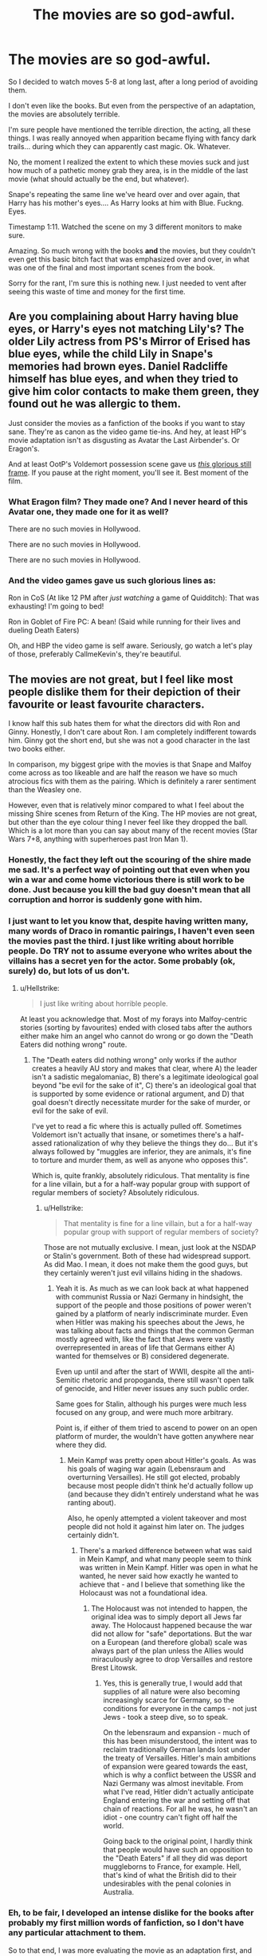 #+TITLE: The movies are so god-awful.

* The movies are so god-awful.
:PROPERTIES:
:Author: VeelaBeGone
:Score: 2
:DateUnix: 1552434228.0
:DateShort: 2019-Mar-13
:END:
So I decided to watch moves 5-8 at long last, after a long period of avoiding them.

I don't even like the books. But even from the perspective of an adaptation, the movies are absolutely terrible.

I'm sure people have mentioned the terrible direction, the acting, all these things. I was really annoyed when apparition became flying with fancy dark trails... during which they can apparently cast magic. Ok. Whatever.

No, the moment I realized the extent to which these movies suck and just how much of a pathetic money grab they area, is in the middle of the last movie (what should actually be the end, but whatever).

Snape's repeating the same line we've heard over and over again, that Harry has his mother's eyes.... As Harry looks at him with Blue. Fuckng. Eyes.

Timestamp 1:11. Watched the scene on my 3 different monitors to make sure.

Amazing. So much wrong with the books *and* the movies, but they couldn't even get this basic bitch fact that was emphasized over and over, in what was one of the final and most important scenes from the book.

Sorry for the rant, I'm sure this is nothing new. I just needed to vent after seeing this waste of time and money for the first time.


** Are you complaining about Harry having blue eyes, or Harry's eyes not matching Lily's? The older Lily actress from PS's Mirror of Erised has blue eyes, while the child Lily in Snape's memories had brown eyes. Daniel Radcliffe himself has blue eyes, and when they tried to give him color contacts to make them green, they found out he was allergic to them.

Just consider the movies as a fanfiction of the books if you want to stay sane. They're as canon as the video game tie-ins. And hey, at least HP's movie adaptation isn't as disgusting as Avatar the Last Airbender's. Or Eragon's.

And at least OotP's Voldemort possession scene gave us [[https://i.redd.it/62pnknxksml01.jpg][/this/ glorious still frame]]. If you pause at the right moment, you'll see it. Best moment of the film.
:PROPERTIES:
:Author: 4ecks
:Score: 10
:DateUnix: 1552434951.0
:DateShort: 2019-Mar-13
:END:

*** What Eragon film? They made one? And I never heard of this Avatar one, they made one for it as well?

There are no such movies in Hollywood.

There are no such movies in Hollywood.

There are no such movies in Hollywood.
:PROPERTIES:
:Author: VeelaBeGone
:Score: 10
:DateUnix: 1552435730.0
:DateShort: 2019-Mar-13
:END:


*** And the video games gave us such glorious lines as:

Ron in CoS (At like 12 PM after /just watching/ a game of Quidditch): That was exhausting! I'm going to bed!

Ron in Goblet of Fire PC: A bean! (Said while running for their lives and dueling Death Eaters)

Oh, and HBP the video game is self aware. Seriously, go watch a let's play of those, preferably CallmeKevin's, they're beautiful.
:PROPERTIES:
:Author: Brynjolf-of-Riften
:Score: 5
:DateUnix: 1552439780.0
:DateShort: 2019-Mar-13
:END:


** The movies are not great, but I feel like most people dislike them for their depiction of their favourite or least favourite characters.

I know half this sub hates them for what the directors did with Ron and Ginny. Honestly, I don't care about Ron. I am completely indifferent towards him. Ginny got the short end, but she was not a good character in the last two books either.

In comparison, my biggest gripe with the movies is that Snape and Malfoy come across as too likeable and are half the reason we have so much atrocious fics with them as the pairing. Which is definitely a rarer sentiment than the Weasley one.

However, even that is relatively minor compared to what I feel about the missing Shire scenes from Return of the King. The HP movies are not great, but other than the eye colour thing I never feel like they dropped the ball. Which is a lot more than you can say about many of the recent movies (Star Wars 7+8, anything with superheroes past Iron Man 1).
:PROPERTIES:
:Author: Hellstrike
:Score: 11
:DateUnix: 1552435644.0
:DateShort: 2019-Mar-13
:END:

*** Honestly, the fact they left out the scouring of the shire made me sad. It's a perfect way of pointing out that even when you win a war and come home victorious there is still work to be done. Just because you kill the bad guy doesn't mean that all corruption and horror is suddenly gone with him.
:PROPERTIES:
:Author: zombieqatz
:Score: 2
:DateUnix: 1552468999.0
:DateShort: 2019-Mar-13
:END:


*** I just want to let you know that, despite having written many, many words of Draco in romantic pairings, I haven't even seen the movies past the third. I just like writing about horrible people. Do TRY not to assume everyone who writes about the villains has a secret yen for the actor. Some probably (ok, surely) do, but lots of us don't.
:PROPERTIES:
:Author: Colubrina_
:Score: 3
:DateUnix: 1552436919.0
:DateShort: 2019-Mar-13
:END:

**** u/Hellstrike:
#+begin_quote
  I just like writing about horrible people.
#+end_quote

At least you acknowledge that. Most of my forays into Malfoy-centric stories (sorting by favourites) ended with closed tabs after the authors either make him an angel who cannot do wrong or go down the "Death Eaters did nothing wrong" route.
:PROPERTIES:
:Author: Hellstrike
:Score: 13
:DateUnix: 1552437565.0
:DateShort: 2019-Mar-13
:END:

***** The "Death eaters did nothing wrong" only works if the author creates a heavily AU story and makes that clear, where A) the leader isn't a sadistic megalomaniac, B) there's a legitimate ideological goal beyond "be evil for the sake of it", C) there's an ideological goal that is supported by some evidence or rational argument, and D) that goal doesn't directly necessitate murder for the sake of murder, or evil for the sake of evil.

I've yet to read a fic where this is actually pulled off. Sometimes Voldemort isn't actually that insane, or sometimes there's a half-assed rationalization of why they believe the things they do... But it's always followed by "muggles are inferior, they are animals, it's fine to torture and murder them, as well as anyone who opposes this".

Which is, quite frankly, absolutely ridiculous. That mentality is fine for a line villain, but a for a half-way popular group with support of regular members of society? Absolutely ridiculous.
:PROPERTIES:
:Author: VeelaBeGone
:Score: 5
:DateUnix: 1552438025.0
:DateShort: 2019-Mar-13
:END:

****** u/Hellstrike:
#+begin_quote
  That mentality is fine for a line villain, but a for a half-way popular group with support of regular members of society?
#+end_quote

Those are not mutually exclusive. I mean, just look at the NSDAP or Stalin's government. Both of these had widespread support. As did Mao. I mean, it does not make them the good guys, but they certainly weren't just evil villains hiding in the shadows.
:PROPERTIES:
:Author: Hellstrike
:Score: 4
:DateUnix: 1552439574.0
:DateShort: 2019-Mar-13
:END:

******* Yeah it is. As much as we can look back at what happened with communist Russia or Nazi Germany in hindsight, the support of the people and those positions of power weren't gained by a platform of nearly indiscriminate murder. Even when Hitler was making his speeches about the Jews, he was talking about facts and things that the common German mostly agreed with, like the fact that Jews were vastly overrepresented in areas of life that Germans either A) wanted for themselves or B) considered degenerate.

Even up until and after the start of WWII, despite all the anti-Semitic rhetoric and propoganda, there still wasn't open talk of genocide, and Hitler never issues any such public order.

Same goes for Stalin, although his purges were much less focused on any group, and were much more arbitrary.

Point is, if either of them tried to ascend to power on an open platform of murder, the wouldn't have gotten anywhere near where they did.
:PROPERTIES:
:Author: VeelaBeGone
:Score: 4
:DateUnix: 1552440164.0
:DateShort: 2019-Mar-13
:END:

******** Mein Kampf was pretty open about Hitler's goals. As was his goals of waging war again (Lebensraum and overturning Versailles). He still got elected, probably because most people didn't think he'd actually follow up (and because they didn't entirely understand what he was ranting about).

Also, he openly attempted a violent takeover and most people did not hold it against him later on. The judges certainly didn't.
:PROPERTIES:
:Author: Hellstrike
:Score: 2
:DateUnix: 1552440654.0
:DateShort: 2019-Mar-13
:END:

********* There's a marked difference between what was said in Mein Kampf, and what many people seem to think was written in Mein Kampf. Hitler was open in what he wanted, he never said how exactly he wanted to achieve that - and I believe that something like the Holocaust was not a foundational idea.
:PROPERTIES:
:Author: VeelaBeGone
:Score: 5
:DateUnix: 1552440810.0
:DateShort: 2019-Mar-13
:END:

********** The Holocaust was not intended to happen, the original idea was to simply deport all Jews far away. The Holocaust happened because the war did not allow for "safe" deportations. But the war on a European (and therefore global) scale was always part of the plan unless the Allies would miraculously agree to drop Versailles and restore Brest Litowsk.
:PROPERTIES:
:Author: Hellstrike
:Score: 2
:DateUnix: 1552471756.0
:DateShort: 2019-Mar-13
:END:

*********** Yes, this is generally true, I would add that supplies of all nature were also becoming increasingly scarce for Germany, so the conditions for everyone in the camps - not just Jews - took a steep dive, so to speak.

On the lebensraum and expansion - much of this has been misunderstood, the intent was to reclaim traditionally German lands lost under the treaty of Versailles. Hitler's main ambitions of expansion were geared towards the east, which is why a conflict between the USSR and Nazi Germany was almost inevitable. From what I've read, Hitler didn't actually anticipate England entering the war and setting off that chain of reactions. For all he was, he wasn't an idiot - one country can't fight off half the world.

Going back to the original point, I hardly think that people would have such an opposition to the "Death Eaters" if all they did was deport muggleborns to France, for example. Hell, that's kind of what the British did to their undesirables with the penal colonies in Australia.
:PROPERTIES:
:Author: VeelaBeGone
:Score: 1
:DateUnix: 1552511409.0
:DateShort: 2019-Mar-14
:END:


*** Eh, to be fair, I developed an intense dislike for the books after probably my first million words of fanfiction, so I don't have any particular attachment to them.

So to that end, I was more evaluating the movie as an adaptation first, and its own work second.

That being said, I did have a good mental picture of the characters from the ridiculous number of words I've read in this fandom over the last decade, so yeah, not everything was as it should be :/
:PROPERTIES:
:Author: VeelaBeGone
:Score: 0
:DateUnix: 1552436117.0
:DateShort: 2019-Mar-13
:END:

**** I wouldn't say the books are bad, even after reading many million words of fanfics. However, their plots are. But the overall idea, the world and its concepts are great, even if sometimes horrifying if you think about it.
:PROPERTIES:
:Author: Hellstrike
:Score: 6
:DateUnix: 1552437651.0
:DateShort: 2019-Mar-13
:END:

***** I suppose from a purely technical standpoint, no, they aren't. But even the worst kind of writing can be turned good after a team of editors scours it. And yeah, I agree completely. The plots are awful, the general concepts are great.
:PROPERTIES:
:Author: VeelaBeGone
:Score: 3
:DateUnix: 1552438152.0
:DateShort: 2019-Mar-13
:END:


** I am almost always disappointed in movie adaptations from books. So much is always cut out and the details are botched. And who ever mentioned the Eragon movie is right I couldn't even finish watching it because it was so bad.
:PROPERTIES:
:Author: dilly_dallier_pro
:Score: 3
:DateUnix: 1552437958.0
:DateShort: 2019-Mar-13
:END:

*** What Eragon film? They made one?

There is no Eragon movie in Hollywood.

There is no Eragon movie in Hollywood.

There is no Eragon movie in Hollywood.
:PROPERTIES:
:Author: VeelaBeGone
:Score: 3
:DateUnix: 1552438233.0
:DateShort: 2019-Mar-13
:END:

**** There is no war in Ba Sing Se.

Here we are safe.

Here we are free.
:PROPERTIES:
:Author: Namzeh011
:Score: 4
:DateUnix: 1552448355.0
:DateShort: 2019-Mar-13
:END:

***** The Earth King has invited you to [[/r/LakeLaogai]]
:PROPERTIES:
:Author: derivative_of_life
:Score: 2
:DateUnix: 1552470659.0
:DateShort: 2019-Mar-13
:END:


** You may enjoy [[https://i.kym-cdn.com/photos/images/original/001/145/111/3a9.jpg][Harry Potter: Books vs Movies]]

And also [[https://i.imgur.com/OXPHfNb.jpg][this one]]

And also [[https://i.pinimg.com/originals/93/a0/3b/93a03bdbf39cef0f86c5b7d8aa744e7b.jpg][this one]]

And also [[https://i.pinimg.com/originals/53/9b/f4/539bf4393a195e44429ab735247be372.jpg][this one]]
:PROPERTIES:
:Author: derivative_of_life
:Score: 2
:DateUnix: 1552470449.0
:DateShort: 2019-Mar-13
:END:

